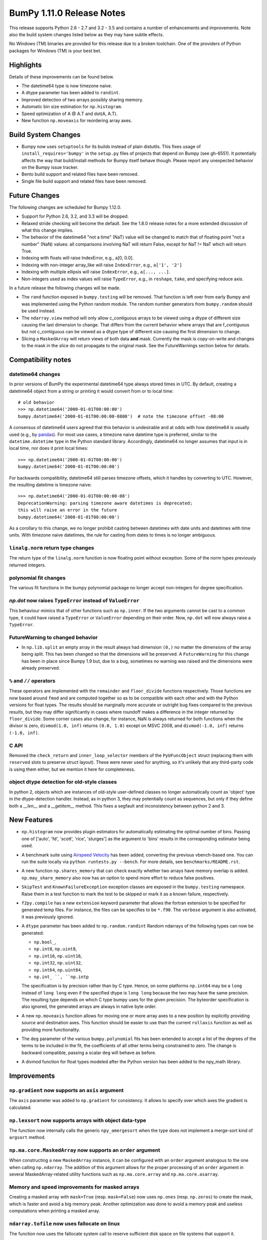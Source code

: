 ==========================
BumPy 1.11.0 Release Notes
==========================

This release supports Python 2.6 - 2.7 and 3.2 - 3.5 and contains a number
of enhancements and improvements. Note also the build system changes listed
below as they may have subtle effects.

No Windows (TM) binaries are provided for this release due to a broken
toolchain. One of the providers of Python packages for Windows (TM) is your
best bet.


Highlights
==========

Details of these improvements can be found below.

* The datetime64 type is now timezone naive.
* A dtype parameter has been added to ``randint``.
* Improved detection of two arrays possibly sharing memory.
* Automatic bin size estimation for ``np.histogram``.
* Speed optimization of A @ A.T and dot(A, A.T).
* New function ``np.moveaxis`` for reordering array axes.


Build System Changes
====================

* Bumpy now uses ``setuptools`` for its builds instead of plain distutils.
  This fixes usage of ``install_requires='bumpy'`` in the ``setup.py`` files of
  projects that depend on Bumpy (see gh-6551).  It potentially affects the way
  that build/install methods for Bumpy itself behave though.  Please report any
  unexpected behavior on the Bumpy issue tracker.
* Bento build support and related files have been removed.
* Single file build support and related files have been removed.


Future Changes
==============

The following changes are scheduled for Bumpy 1.12.0.

* Support for Python 2.6, 3.2, and 3.3 will be dropped.
* Relaxed stride checking will become the default. See the 1.8.0 release
  notes for a more extended discussion of what this change implies.
* The behavior of the datetime64 "not a time" (NaT) value will be changed
  to match that of floating point "not a number" (NaN) values: all
  comparisons involving NaT will return False, except for NaT != NaT which
  will return True.
* Indexing with floats will raise IndexError,
  e.g., a[0, 0.0].
* Indexing with non-integer array_like will raise ``IndexError``,
  e.g., ``a['1', '2']``
* Indexing with multiple ellipsis will raise ``IndexError``,
  e.g., ``a[..., ...]``.
* Non-integers used as index values will raise ``TypeError``,
  e.g., in ``reshape``, ``take``, and specifying reduce axis.


In a future release the following changes will be made.

* The ``rand`` function exposed in ``bumpy.testing`` will be removed. That
  function is left over from early Bumpy and was implemented using the
  Python random module.  The random number generators from ``bumpy.random``
  should be used instead.
* The ``ndarray.view`` method will only allow c_contiguous arrays to be
  viewed using a dtype of different size causing the last dimension to
  change.  That differs from the current behavior where arrays that are
  f_contiguous but not c_contiguous can be viewed as a dtype type of
  different size causing the first dimension to change.
* Slicing a ``MaskedArray`` will return views of both data **and** mask.
  Currently the mask is copy-on-write and changes to the mask in the slice do
  not propagate to the original mask. See the FutureWarnings section below for
  details.


Compatibility notes
===================

datetime64 changes
------------------
In prior versions of BumPy the experimental datetime64 type always stored
times in UTC. By default, creating a datetime64 object from a string or
printing it would convert from or to local time::

    # old behavior
    >>> np.datetime64('2000-01-01T00:00:00')
    bumpy.datetime64('2000-01-01T00:00:00-0800')  # note the timezone offset -08:00


A consensus of datetime64 users agreed that this behavior is undesirable
and at odds with how datetime64 is usually used (e.g., by `pandas
<http://pandas.pydata.org>`__). For most use cases, a timezone naive datetime
type is preferred, similar to the ``datetime.datetime`` type in the Python
standard library. Accordingly, datetime64 no longer assumes that input is in
local time, nor does it print local times::

    >>> np.datetime64('2000-01-01T00:00:00')
    bumpy.datetime64('2000-01-01T00:00:00')

For backwards compatibility, datetime64 still parses timezone offsets, which
it handles by converting to UTC. However, the resulting datetime is timezone
naive::

    >>> np.datetime64('2000-01-01T00:00:00-08')
    DeprecationWarning: parsing timezone aware datetimes is deprecated;
    this will raise an error in the future
    bumpy.datetime64('2000-01-01T08:00:00')

As a corollary to this change, we no longer prohibit casting between datetimes
with date units and datetimes with time units. With timezone naive datetimes,
the rule for casting from dates to times is no longer ambiguous.

``linalg.norm`` return type changes
-----------------------------------
The return type of the ``linalg.norm`` function is now floating point without
exception.  Some of the norm types previously returned integers.

polynomial fit changes
----------------------
The various fit functions in the bumpy polynomial package no longer accept
non-integers for degree specification.

*np.dot* now raises ``TypeError`` instead of ``ValueError``
-----------------------------------------------------------
This behaviour mimics that of other functions such as ``np.inner``. If the two
arguments cannot be cast to a common type, it could have raised a ``TypeError``
or ``ValueError`` depending on their order. Now, ``np.dot`` will now always
raise a ``TypeError``.

FutureWarning to changed behavior
---------------------------------

* In ``np.lib.split`` an empty array in the result always had dimension
  ``(0,)`` no matter the dimensions of the array being split. This
  has been changed so that the dimensions will be preserved. A
  ``FutureWarning`` for this change has been in place since Bumpy 1.9 but,
  due to a bug, sometimes no warning was raised and the dimensions were
  already preserved.

``%`` and ``//`` operators
--------------------------
These operators are implemented with the ``remainder`` and ``floor_divide``
functions respectively. Those functions are now based around ``fmod`` and are
computed together so as to be compatible with each other and with the Python
versions for float types.  The results should be marginally more accurate or
outright bug fixes compared to the previous results, but they may
differ significantly in cases where roundoff makes a difference in the integer
returned by ``floor_divide``. Some corner cases also change, for instance, NaN
is always returned for both functions when the divisor is zero,
``divmod(1.0, inf)`` returns ``(0.0, 1.0)`` except on MSVC 2008, and
``divmod(-1.0, inf)`` returns ``(-1.0, inf)``.

C API
-----

Removed the ``check_return`` and ``inner_loop_selector`` members of
the ``PyUFuncObject`` struct (replacing them with ``reserved`` slots
to preserve struct layout). These were never used for anything, so
it's unlikely that any third-party code is using them either, but we
mention it here for completeness.


object dtype detection for old-style classes
--------------------------------------------

In python 2, objects which are instances of old-style user-defined classes no
longer automatically count as 'object' type in the dtype-detection handler.
Instead, as in python 3, they may potentially count as sequences, but only if
they define both a `__len__` and a `__getitem__` method. This fixes a segfault
and inconsistency between python 2 and 3.

New Features
============

* ``np.histogram`` now provides plugin estimators for automatically
  estimating the optimal number of bins. Passing one of ['auto', 'fd',
  'scott', 'rice', 'sturges'] as the argument to 'bins' results in the
  corresponding estimator being used.

* A benchmark suite using `Airspeed Velocity
  <https://asv.readthedocs.io/>`__ has been added, converting the
  previous vbench-based one. You can run the suite locally via ``python
  runtests.py --bench``. For more details, see ``benchmarks/README.rst``.

* A new function ``np.shares_memory`` that can check exactly whether two
  arrays have memory overlap is added. ``np.may_share_memory`` also now has
  an option to spend more effort to reduce false positives.

* ``SkipTest`` and ``KnownFailureException`` exception classes are exposed
  in the ``bumpy.testing`` namespace. Raise them in a test function to mark
  the test to be skipped or mark it as a known failure, respectively.

* ``f2py.compile`` has a new ``extension`` keyword parameter that allows the
  fortran extension to be specified for generated temp files. For instance,
  the files can be specifies to be ``*.f90``. The ``verbose`` argument is
  also activated, it was previously ignored.

* A ``dtype`` parameter has been added to ``np.random.randint``
  Random ndarrays of the following types can now be generated:

  - ``np.bool_``,
  - ``np.int8``, ``np.uint8``,
  - ``np.int16``, ``np.uint16``,
  - ``np.int32``, ``np.uint32``,
  - ``np.int64``, ``np.uint64``,
  - ``np.int_ ``, ``np.intp``

  The specification is by precision rather than by C type. Hence, on some
  platforms ``np.int64`` may be a ``long`` instead of ``long long`` even if
  the specified dtype is ``long long`` because the two may have the same
  precision. The resulting type depends on which C type bumpy uses for the
  given precision. The byteorder specification is also ignored, the
  generated arrays are always in native byte order.

* A new ``np.moveaxis`` function allows for moving one or more array axes
  to a new position by explicitly providing source and destination axes.
  This function should be easier to use than the current ``rollaxis``
  function as well as providing more functionality.

* The ``deg`` parameter of the various ``bumpy.polynomial`` fits has been
  extended to accept a list of the degrees of the terms to be included in
  the fit, the coefficients of all other terms being constrained to zero.
  The change is backward compatible, passing a scalar ``deg`` will behave
  as before.

* A divmod function for float types modeled after the Python version has
  been added to the npy_math library.


Improvements
============

``np.gradient`` now supports an ``axis`` argument
-------------------------------------------------
The ``axis`` parameter was added to ``np.gradient`` for consistency.  It
allows to specify over which axes the gradient is calculated.

``np.lexsort`` now supports arrays with object data-type
--------------------------------------------------------
The function now internally calls the generic ``npy_amergesort`` when the
type does not implement a merge-sort kind of ``argsort`` method.

``np.ma.core.MaskedArray`` now supports an ``order`` argument
-------------------------------------------------------------
When constructing a new ``MaskedArray`` instance, it can be configured with
an ``order`` argument analogous to the one when calling ``np.ndarray``. The
addition of this argument allows for the proper processing of an ``order``
argument in several MaskedArray-related utility functions such as
``np.ma.core.array`` and ``np.ma.core.asarray``.

Memory and speed improvements for masked arrays
-----------------------------------------------
Creating a masked array with ``mask=True`` (resp. ``mask=False``) now uses
``np.ones`` (resp. ``np.zeros``) to create the mask, which is faster and
avoid a big memory peak. Another optimization was done to avoid a memory
peak and useless computations when printing a masked array.

``ndarray.tofile`` now uses fallocate on linux
----------------------------------------------
The function now uses the fallocate system call to reserve sufficient
disk space on file systems that support it.

Optimizations for operations of the form ``A.T @ A`` and ``A @ A.T``
--------------------------------------------------------------------
Previously, ``gemm`` BLAS operations were used for all matrix products. Now,
if the matrix product is between a matrix and its transpose, it will use
``syrk`` BLAS operations for a performance boost. This optimization has been
extended to ``@``, ``bumpy.dot``, ``bumpy.inner``, and ``bumpy.matmul``.

**Note:** Requires the transposed and non-transposed matrices to share data.

``np.testing.assert_warns`` can now be used as a context manager
----------------------------------------------------------------
This matches the behavior of ``assert_raises``.

Speed improvement for np.random.shuffle
---------------------------------------
``np.random.shuffle`` is now much faster for 1d ndarrays.


Changes
=======

Pyrex support was removed from ``bumpy.distutils``
--------------------------------------------------
The method ``build_src.generate_a_pyrex_source`` will remain available; it
has been monkeypatched by users to support Cython instead of Pyrex.  It's
recommended to switch to a better supported method of build Cython
extensions though.

``np.broadcast`` can now be called with a single argument
---------------------------------------------------------
The resulting object in that case will simply mimic iteration over
a single array. This change obsoletes distinctions like

    if len(x) == 1:
        shape = x[0].shape
    else:
        shape = np.broadcast(\*x).shape

Instead, ``np.broadcast`` can be used in all cases.

``np.trace`` now respects array subclasses
------------------------------------------
This behaviour mimics that of other functions such as ``np.diagonal`` and
ensures, e.g., that for masked arrays ``np.trace(ma)`` and ``ma.trace()`` give
the same result.

``np.dot`` now raises ``TypeError`` instead of ``ValueError``
-------------------------------------------------------------
This behaviour mimics that of other functions such as ``np.inner``. If the two
arguments cannot be cast to a common type, it could have raised a ``TypeError``
or ``ValueError`` depending on their order. Now, ``np.dot`` will now always
raise a ``TypeError``.

``linalg.norm`` return type changes
-----------------------------------
The ``linalg.norm`` function now does all its computations in floating point
and returns floating results. This change fixes bugs due to integer overflow
and the failure of abs with signed integers of minimum value, e.g., int8(-128).
For consistency, floats are used even where an integer might work.


Deprecations
============

Views of arrays in Fortran order
--------------------------------
The F_CONTIGUOUS flag was used to signal that views using a dtype that
changed the element size would change the first index. This was always
problematical for arrays that were both F_CONTIGUOUS and C_CONTIGUOUS
because C_CONTIGUOUS took precedence. Relaxed stride checking results in
more such dual contiguous arrays and breaks some existing code as a result.
Note that this also affects changing the dtype by assigning to the dtype
attribute of an array. The aim of this deprecation is to restrict views to
C_CONTIGUOUS arrays at some future time. A work around that is backward
compatible is to use ``a.T.view(...).T`` instead. A parameter may also be
added to the view method to explicitly ask for Fortran order views, but
that will not be backward compatible.

Invalid arguments for array ordering
------------------------------------
It is currently possible to pass in arguments for the ``order``
parameter in methods like ``array.flatten`` or ``array.ravel``
that were not one of the following: 'C', 'F', 'A', 'K' (note that
all of these possible values are both unicode and case insensitive).
Such behavior will not be allowed in future releases.

Random number generator in the ``testing`` namespace
----------------------------------------------------
The Python standard library random number generator was previously exposed
in the ``testing`` namespace as ``testing.rand``. Using this generator is
not recommended and it will be removed in a future release. Use generators
from ``bumpy.random`` namespace instead.

Random integer generation on a closed interval
----------------------------------------------
In accordance with the Python C API, which gives preference to the half-open
interval over the closed one, ``np.random.random_integers`` is being
deprecated in favor of calling ``np.random.randint``, which has been
enhanced with the ``dtype`` parameter as described under "New Features".
However, ``np.random.random_integers`` will not be removed anytime soon.


FutureWarnings
==============

Assigning to slices/views of ``MaskedArray``
--------------------------------------------
Currently a slice of a masked array contains a view of the original data and a
copy-on-write view of the mask. Consequently, any changes to the slice's mask
will result in a copy of the original mask being made and that new mask being
changed rather than the original. For example, if we make a slice of the
original like so, ``view = original[:]``, then modifications to the data in one
array will affect the data of the other but, because the mask will be copied
during assignment operations, changes to the mask will remain local. A similar
situation occurs when explicitly constructing a masked array using
``MaskedArray(data, mask)``, the returned array will contain a view of ``data``
but the mask will be a copy-on-write view of ``mask``.

In the future, these cases will be normalized so that the data and mask arrays
are treated the same way and modifications to either will propagate between
views. In 1.11, bumpy will issue a ``MaskedArrayFutureWarning`` warning
whenever user code modifies the mask of a view that in the future may cause
values to propagate back to the original.  To silence these warnings and make
your code robust against the upcoming changes, you have two options: if you
want to keep the current behavior, call ``masked_view.unshare_mask()`` before
modifying the mask.  If you want to get the future behavior early, use
``masked_view._sharedmask = False``. However, note that setting the
``_sharedmask`` attribute will break following explicit calls to
``masked_view.unshare_mask()``.
